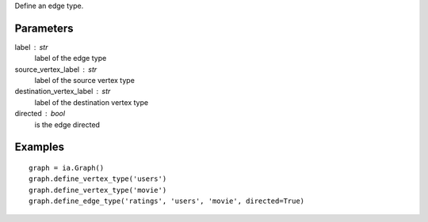 Define an edge type.

Parameters
----------
label : str
    label of the edge type

source_vertex_label : str
    label of the source vertex type

destination_vertex_label : str
    label of the destination vertex type

directed : bool
    is the edge directed

Examples
--------
::

    graph = ia.Graph()
    graph.define_vertex_type('users')
    graph.define_vertex_type('movie')
    graph.define_edge_type('ratings', 'users', 'movie', directed=True)


